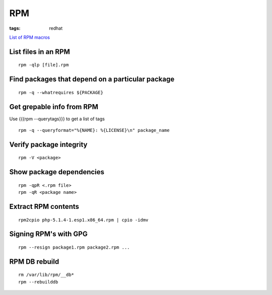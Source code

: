 RPM
---
:tags: redhat

`List of RPM macros <http://www.zarb.org/~jasonc/macros.php>`_

List files in an RPM
==============================
::

 rpm -qlp [file].rpm

Find packages that depend on a particular package
=================================================
::

 rpm -q --whatrequires ${PACKAGE}

Get grepable info from RPM
==============================
Use {{{rpm --querytags}}} to get a list of tags

::
 
 rpm -q --queryformat="%{NAME}: %{LICENSE}\n" package_name

Verify package integrity
==============================
::

 rpm -V <package>

Show package dependencies
=========================
::

 rpm -qpR <.rpm file>
 rpm -qR <package name>

Extract RPM contents
==============================
::

 rpm2cpio php-5.1.4-1.esp1.x86_64.rpm | cpio -idmv

Signing RPM's with GPG
======================
::

 rpm --resign package1.rpm package2.rpm ...

RPM DB rebuild
==============
::

 rm /var/lib/rpm/__db*
 rpm --rebuilddb
